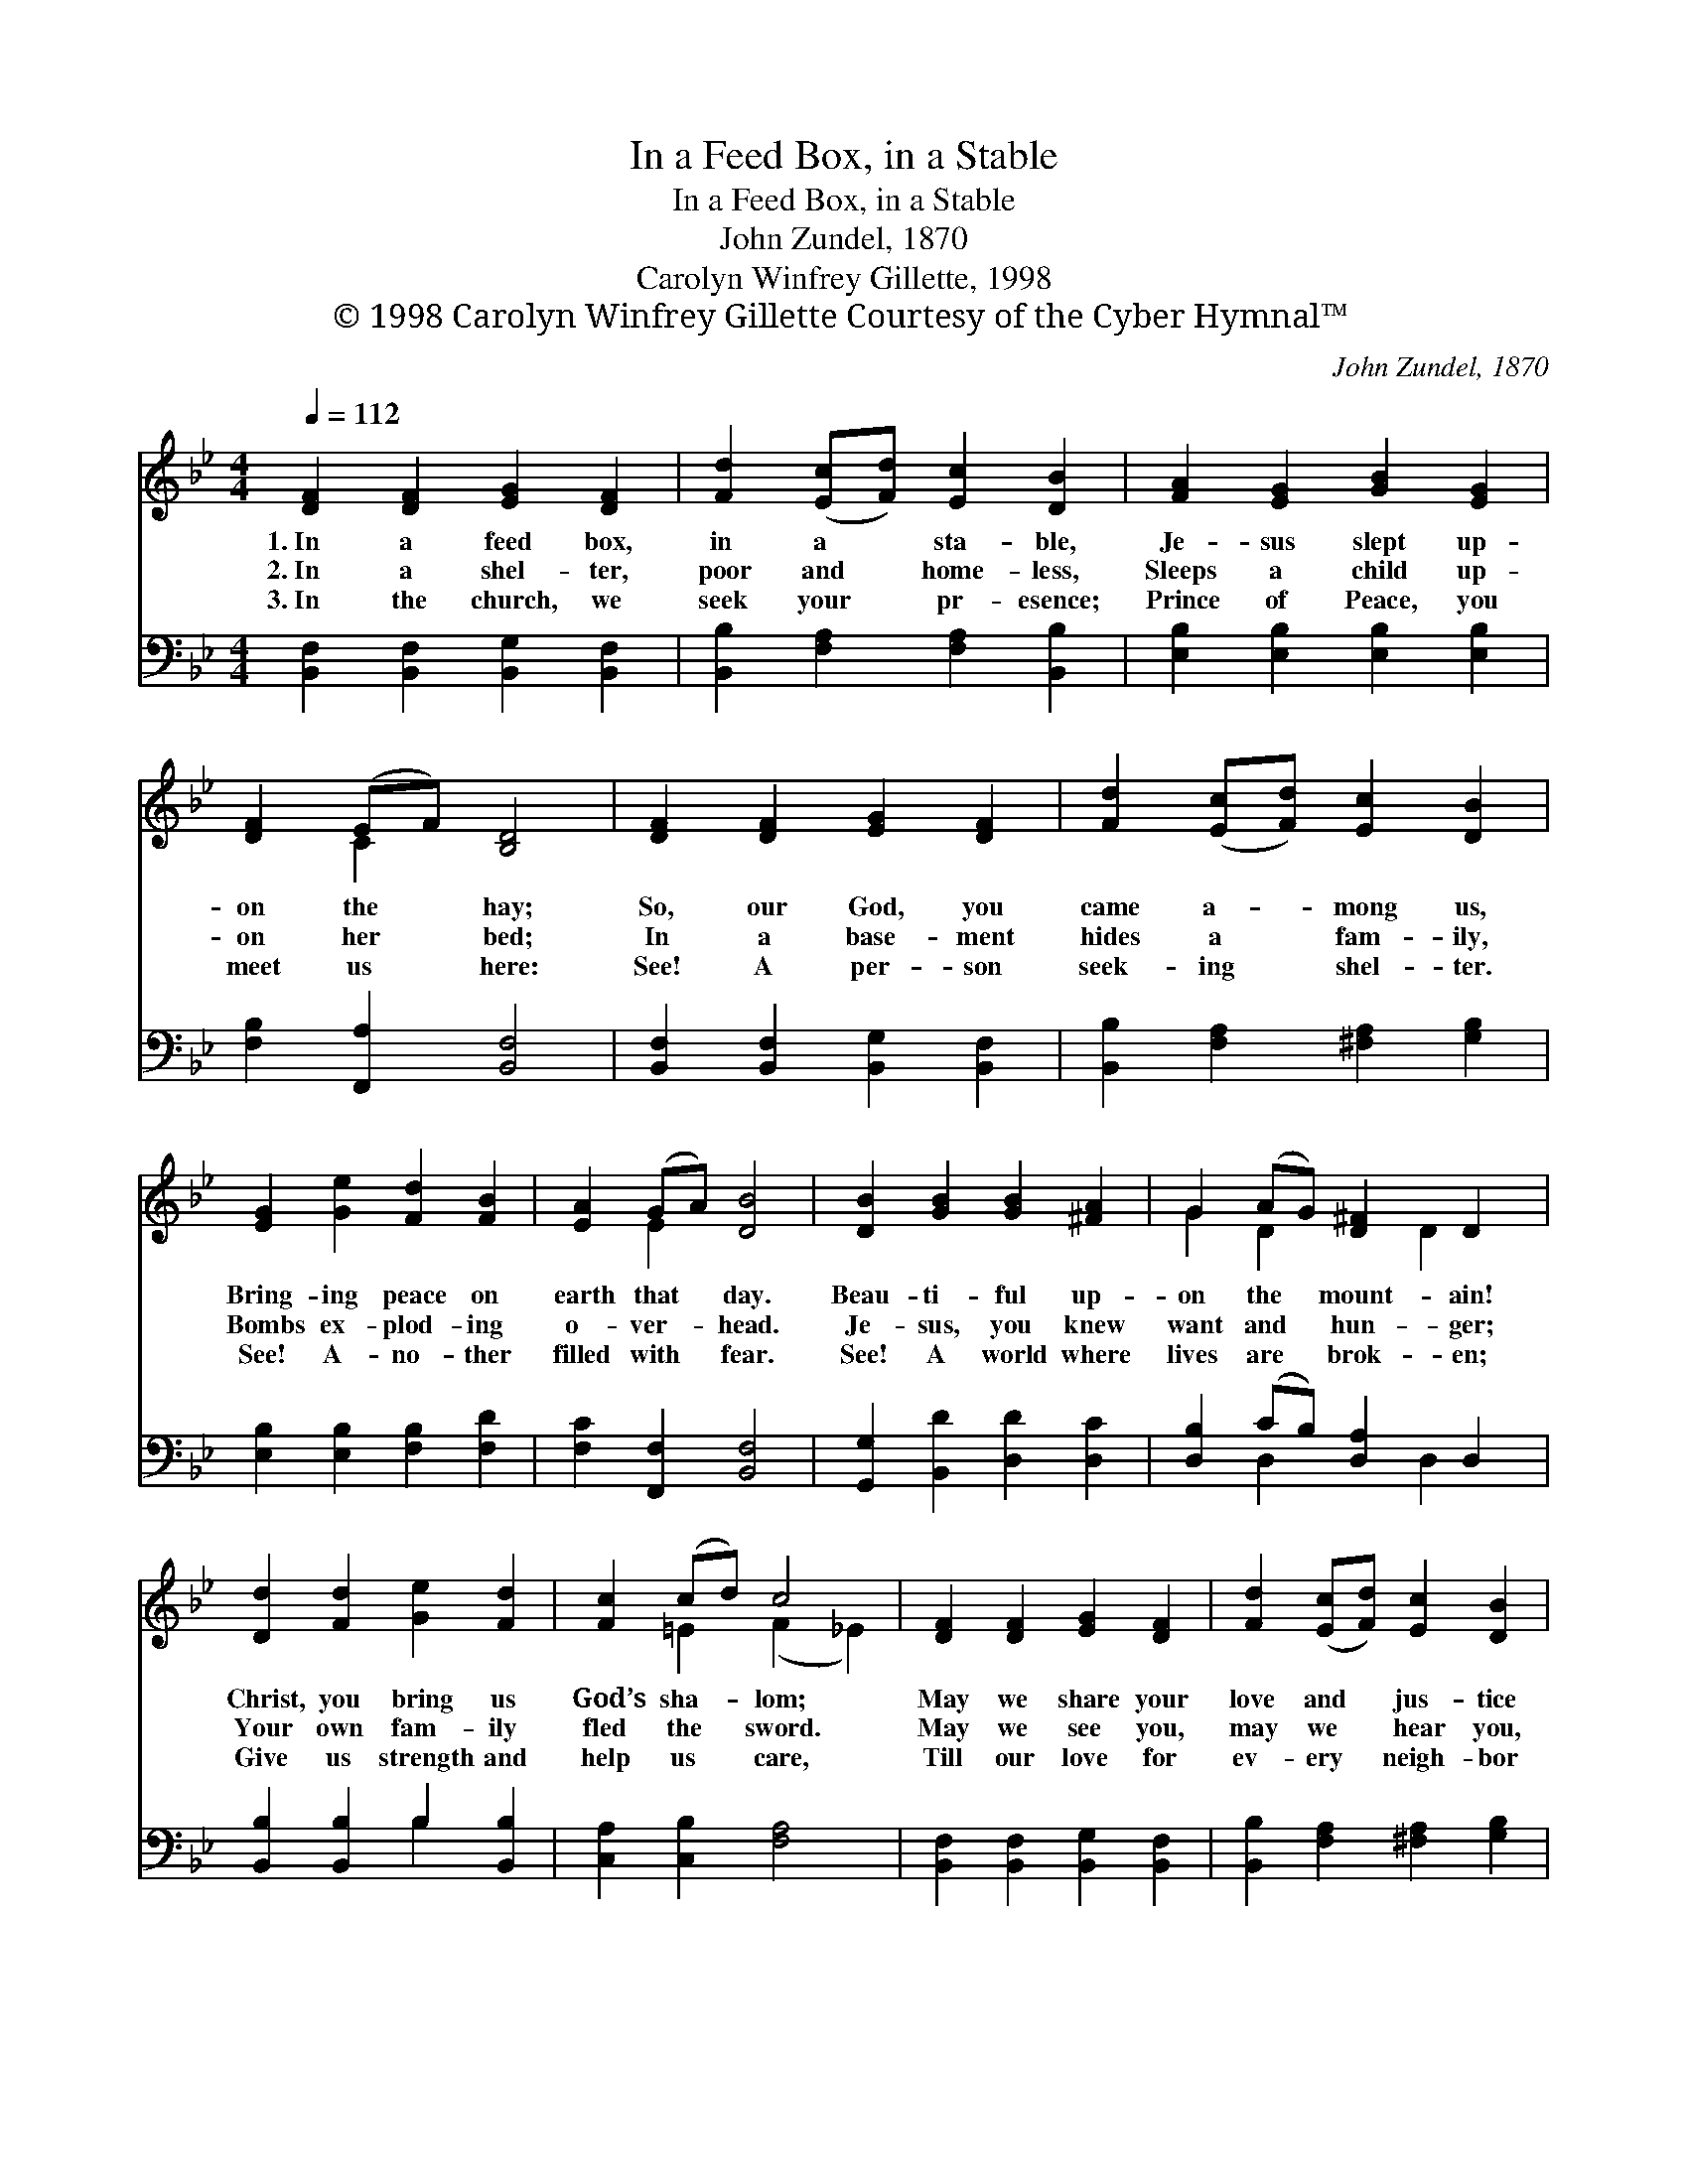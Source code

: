 X:1
T:In a Feed Box, in a Stable
T:In a Feed Box, in a Stable
T:John Zundel, 1870
T:Carolyn Winfrey Gillette, 1998
T:© 1998 Carolyn Winfrey Gillette Courtesy of the Cyber Hymnal™
C:John Zundel, 1870
Z:© 1998 Carolyn Winfrey Gillette
Z:Courtesy of the Cyber Hymnal™
%%score ( 1 2 ) ( 3 4 )
L:1/8
Q:1/4=112
M:4/4
K:Bb
V:1 treble 
V:2 treble 
V:3 bass 
V:4 bass 
V:1
 [DF]2 [DF]2 [EG]2 [DF]2 | [Fd]2 ([Ec][Fd]) [Ec]2 [DB]2 | [FA]2 [EG]2 [GB]2 [EG]2 | %3
w: 1.~In a feed box,|in a * sta- ble,|Je- sus slept up-|
w: 2.~In a shel- ter,|poor and * home- less,|Sleeps a child up-|
w: 3.~In the church, we|seek your * pr- esence;|Prince of Peace, you|
 [DF]2 (EF) [B,D]4 | [DF]2 [DF]2 [EG]2 [DF]2 | [Fd]2 ([Ec][Fd]) [Ec]2 [DB]2 | %6
w: on the * hay;|So, our God, you|came a- * mong us,|
w: on her * bed;|In a base- ment|hides a * fam- ily,|
w: meet us * here:|See! A per- son|seek- ing * shel- ter.|
 [EG]2 [Ge]2 [Fd]2 [FB]2 | [EA]2 (GA) [DB]4 | [DB]2 [GB]2 [GB]2 [^FA]2 | G2 (AG) [D^F]2 D2 | %10
w: Bring- ing peace on|earth that * day.|Beau- ti- ful up-|on the * mount- ain!|
w: Bombs ex- plod- ing|o- ver- * head.|Je- sus, you knew|want and * hun- ger;|
w: See! A- no- ther|filled with * fear.|See! A world where|lives are * brok- en;|
 [Dd]2 [Fd]2 [Ge]2 [Fd]2 | [Fc]2 (cd) c4 | [DF]2 [DF]2 [EG]2 [DF]2 | [Fd]2 ([Ec][Fd]) [Ec]2 [DB]2 | %14
w: Christ, you bring us|God’s sha- * lom;|May we share your|love and * jus- tice|
w: Your own fam- ily|fled the * sword.|May we see you,|may we * hear you,|
w: Give us strength and|help us * care,|Till our love for|ev- ery * neigh- bor|
 [EG]2 [Ge]2 [Fd]2 [FB]2 | [EA]2 (GA) [DB]4 |] %16
w: In each land and|town and * home.|
w: In each one op-|pressed or * poor.|
w: Fills each thought and|act and * prayer.|
V:2
 x8 | x8 | x8 | x2 C2 x4 | x8 | x8 | x8 | x2 E2 x4 | x8 | G2 D2 x D2 x | x8 | x2 =E2 (F2 _E2) | %12
 x8 | x8 | x8 | x2 E2 x4 |] %16
V:3
 [B,,F,]2 [B,,F,]2 [B,,G,]2 [B,,F,]2 | [B,,B,]2 [F,A,]2 [F,A,]2 [B,,B,]2 | %2
 [E,B,]2 [E,B,]2 [E,B,]2 [E,B,]2 | [F,B,]2 [F,,A,]2 [B,,F,]4 | %4
 [B,,F,]2 [B,,F,]2 [B,,G,]2 [B,,F,]2 | [B,,B,]2 [F,A,]2 [^F,A,]2 [G,B,]2 | %6
 [E,B,]2 [E,B,]2 [F,B,]2 [F,D]2 | [F,C]2 [F,,F,]2 [B,,F,]4 | [G,,G,]2 [B,,D]2 [D,D]2 [D,C]2 | %9
 [D,B,]2 (CB,) [D,A,]2 D,2 | [B,,B,]2 [B,,B,]2 B,2 [B,,B,]2 | [C,A,]2 [C,B,]2 [F,A,]4 | %12
 [B,,F,]2 [B,,F,]2 [B,,G,]2 [B,,F,]2 | [B,,B,]2 [F,A,]2 [^F,A,]2 [G,B,]2 | %14
 [E,B,]2 [E,B,]2 [F,B,]2 [F,D]2 | [F,C]2 [F,,F,]2 [B,,F,]4 |] %16
V:4
 x8 | x8 | x8 | x8 | x8 | x8 | x8 | x8 | x8 | x2 D,2 x D,2 x | x4 B,2 x2 | x8 | x8 | x8 | x8 | %15
 x8 |] %16

